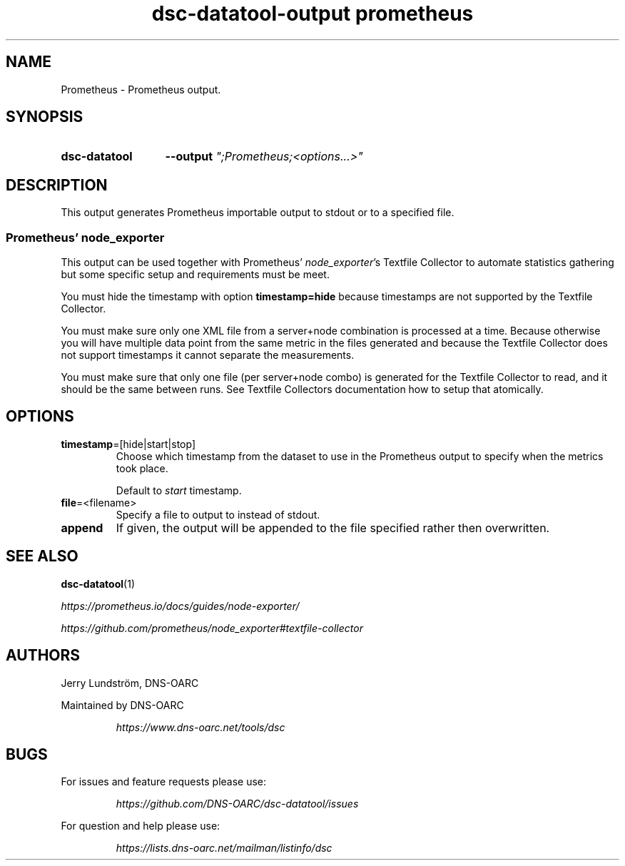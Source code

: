 .TH "dsc-datatool-output prometheus" "7"
.SH NAME
Prometheus \- Prometheus output.
.SH SYNOPSIS
.SY dsc-datatool
.B \-\-output
.I """;Prometheus;<options...>"""
.YS
.SH DESCRIPTION
This output generates Prometheus importable output to stdout or to a specified
file.
.SS Prometheus' node_exporter
This output can be used together with Prometheus'
.IR node_exporter 's
Textfile Collector to automate statistics gathering but some specific
setup and requirements must be meet.

You must hide the timestamp with option
.B timestamp=hide
because timestamps are not supported by the Textfile Collector.

You must make sure only one XML file from a server+node combination is
processed at a time.
Because otherwise you will have multiple data point from the same metric
in the files generated and because the Textfile Collector does not support
timestamps it cannot separate the measurements.

You must make sure that only one file (per server+node combo) is generated
for the Textfile Collector to read, and it should be the same between runs.
See Textfile Collectors documentation how to setup that atomically.
.SH OPTIONS
.TP
.BR timestamp =[hide|start|stop]
Choose which timestamp from the dataset to use in the Prometheus output to
specify when the metrics took place.

Default to
.I start
timestamp.
.TP
.BR file =<filename>
Specify a file to output to instead of stdout.
.TP
.BR append
If given, the output will be appended to the file specified rather then
overwritten.
.LP
.SH "SEE ALSO"
.BR dsc-datatool (1)

.I https://prometheus.io/docs/guides/node-exporter/

.I https://github.com/prometheus/node_exporter#textfile-collector
.SH AUTHORS
Jerry Lundström, DNS-OARC
.LP
Maintained by DNS-OARC
.LP
.RS
.I https://www.dns-oarc.net/tools/dsc
.RE
.LP
.SH BUGS
For issues and feature requests please use:
.LP
.RS
\fIhttps://github.com/DNS-OARC/dsc-datatool/issues\fP
.RE
.LP
For question and help please use:
.LP
.RS
\fIhttps://lists.dns-oarc.net/mailman/listinfo/dsc\fP
.RE
.LP
